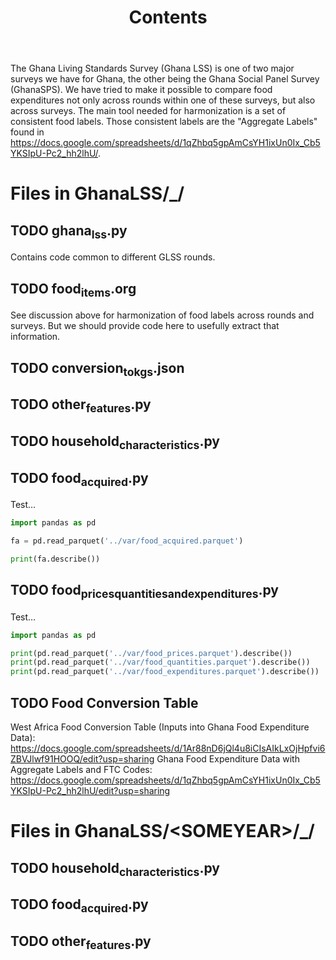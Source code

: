 #+title: Contents

The Ghana Living Standards Survey (Ghana LSS) is one of two major surveys we have for Ghana, the other being the Ghana Social Panel Survey (GhanaSPS).
We have tried to make it possible to compare food expenditures not only across rounds within one of these surveys, but also across surveys.  The main tool needed for harmonization is a set of consistent food labels.  Those consistent labels are the "Aggregate Labels" found in https://docs.google.com/spreadsheets/d/1qZhbq5gpAmCsYH1ixUn0Ix_Cb5YKSIpU-Pc2_hh2lhU/.


* Files in GhanaLSS/_/
** TODO ghana_lss.py
Contains code common to different GLSS rounds.
** TODO food_items.org
See discussion above for harmonization of food labels across rounds and surveys.  But we should provide code here to usefully extract that information.

** TODO conversion_to_kgs.json

** TODO other_features.py
** TODO household_characteristics.py
** TODO food_acquired.py
Test...
#+begin_src python :results output
import pandas as pd

fa = pd.read_parquet('../var/food_acquired.parquet')

print(fa.describe())
#+end_src

** TODO food_prices_quantities_and_expenditures.py
Test...
#+begin_src python :results output
import pandas as pd

print(pd.read_parquet('../var/food_prices.parquet').describe())
print(pd.read_parquet('../var/food_quantities.parquet').describe())
print(pd.read_parquet('../var/food_expenditures.parquet').describe())
#+end_src

** TODO Food Conversion Table
West Africa Food Conversion Table (Inputs into Ghana Food Expenditure Data):
https://docs.google.com/spreadsheets/d/1Ar88nD6jQl4u8iCIsAIkLxOjHpfvi6ZBVJlwf91HOOQ/edit?usp=sharing
Ghana Food Expenditure Data with Aggregate Labels and FTC Codes:
https://docs.google.com/spreadsheets/d/1qZhbq5gpAmCsYH1ixUn0Ix_Cb5YKSIpU-Pc2_hh2lhU/edit?usp=sharing

* Files in GhanaLSS/<SOMEYEAR>/_/
** TODO household_characteristics.py
** TODO food_acquired.py
** TODO other_features.py
